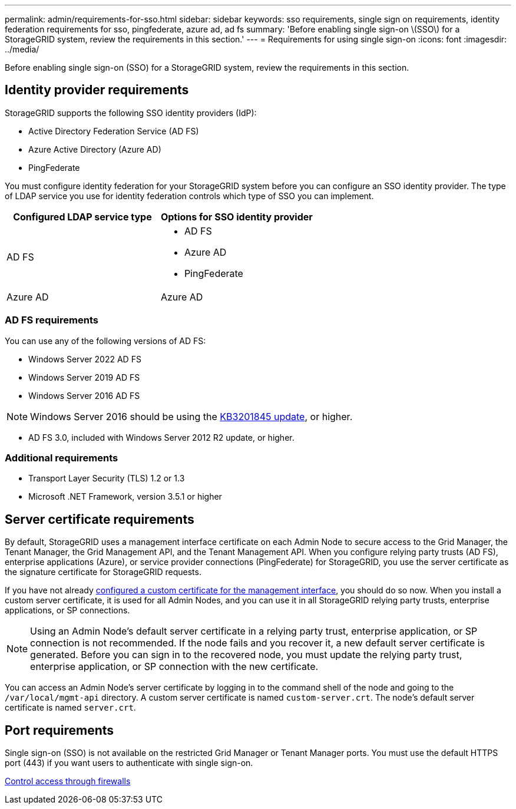---
permalink: admin/requirements-for-sso.html
sidebar: sidebar
keywords: sso requirements, single sign on requirements, identity federation requirements for sso, pingfederate, azure ad, ad fs
summary: 'Before enabling single sign-on \(SSO\) for a StorageGRID system, review the requirements in this section.'
---
= Requirements for using single sign-on
:icons: font
:imagesdir: ../media/

[.lead]
Before enabling single sign-on (SSO) for a StorageGRID system, review the requirements in this section.


== Identity provider requirements

StorageGRID supports the following SSO identity providers (IdP):

* Active Directory Federation Service (AD FS)
* Azure Active Directory (Azure AD)
* PingFederate

You must configure identity federation for your StorageGRID system before you can configure an SSO identity provider. The type of LDAP service you use for identity federation controls which type of SSO you can implement.

[cols="1a,1a"]  
|===
|Configured LDAP service type |Options for SSO identity provider

|AD FS
|* AD FS
* Azure AD
* PingFederate

|Azure AD
|Azure AD

|===


=== AD FS requirements
You can use any of the following versions of AD FS:

 * Windows Server 2022 AD FS
 * Windows Server 2019 AD FS
 * Windows Server 2016 AD FS

NOTE: Windows Server 2016 should be using the https://support.microsoft.com/en-us/help/3201845/cumulative-update-for-windows-10-version-1607-and-windows-server-2016[KB3201845 update^], or higher.

 ** AD FS 3.0, included with Windows Server 2012 R2 update, or higher.

=== Additional requirements

* Transport Layer Security (TLS) 1.2 or 1.3
* Microsoft .NET Framework, version 3.5.1 or higher

== Server certificate requirements

By default, StorageGRID uses a management interface certificate on each Admin Node to secure access to the Grid Manager, the Tenant Manager, the Grid Management API, and the Tenant Management API. When you configure relying party trusts (AD FS), enterprise applications (Azure), or service provider connections (PingFederate) for StorageGRID, you use the server certificate as the signature certificate for StorageGRID requests.

If you have not already xref:configuring-custom-server-certificate-for-grid-manager-tenant-manager.adoc[configured a custom certificate for the management interface], you should do so now. When you install a custom server certificate, it is used for all Admin Nodes, and you can use it in all StorageGRID relying party trusts, enterprise applications, or SP connections.

NOTE: Using an Admin Node's default server certificate in a relying party trust, enterprise application, or SP connection is not recommended. If the node fails and you recover it, a new default server certificate is generated. Before you can sign in to the recovered node, you must update the relying party trust, enterprise application, or SP connection with the new certificate.

You can access an Admin Node's server certificate by logging in to the command shell of the node and going to the `/var/local/mgmt-api` directory. A custom server certificate is named `custom-server.crt`. The node's default server certificate is named `server.crt`.

== Port requirements

Single sign-on (SSO) is not available on the restricted Grid Manager or Tenant Manager ports. You must use the default HTTPS port (443) if you want users to authenticate with single sign-on.

xref:controlling-access-through-firewalls.adoc[Control access through firewalls]
